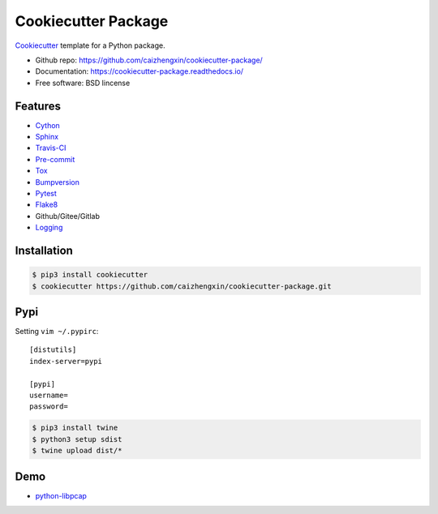 ====================
Cookiecutter Package
====================

.. image:: https://api.travis-ci.com/caizhengxin/cookiecutter-package.svg
    :target: https://travis-ci.org/caizhengxin/cookiecutter-package

.. image:: https://img.shields.io/github/languages/code-size/caizhengxin/python-libpcap
    :target: https://github.com/caizhengxin/python-libpcap

.. image:: https://img.shields.io/pypi/l/python-libpcap
    :target: https://github.com/caizhengxin/python-libpcap/master/LICENSE

Cookiecutter_ template for a Python package.

* Github repo: https://github.com/caizhengxin/cookiecutter-package/
* Documentation: https://cookiecutter-package.readthedocs.io/
* Free software: BSD lincense

Features
--------

* Cython_
* Sphinx_
* Travis-CI_
* Pre-commit_
* Tox_
* Bumpversion_
* Pytest_
* Flake8_
* Github/Gitee/Gitlab
* Logging_

Installation
------------

.. code-block:: console

	$ pip3 install cookiecutter
	$ cookiecutter https://github.com/caizhengxin/cookiecutter-package.git

Pypi
----

Setting ``vim ~/.pypirc``::

    [distutils]
    index-server=pypi

    [pypi]
    username=
    password=

.. code-block:: console

    $ pip3 install twine
    $ python3 setup sdist
    $ twine upload dist/*

Demo
----

* python-libpcap_

.. _Cython: https://cython.org/
.. _Sphinx: http://sphinx-doc.org/
.. _Travis-CI: http://travis-ci.org/
.. _Pre-commit: https://pre-commit.com/
.. _Tox: http://testrun.rog/tox/
.. _Bumpversion: https://github.om/peritus/bumpversion/
.. _ReadTheDocs: https://readthedocs.io/
.. _Pytest: http://www.pytest.org/en/latest/
.. _Flake8: https://gitlab.com/pycqa/flake8/
.. _PyPi: https://pypi.python.org/pypi/
.. _Cookiecutter: https://github.com/audreyr/cookiecutter
.. _Logging: https://docs.python.org/3.6/library/logging.html
.. _python-libpcap: https://github.com/caizhengxin/python-libpcap

